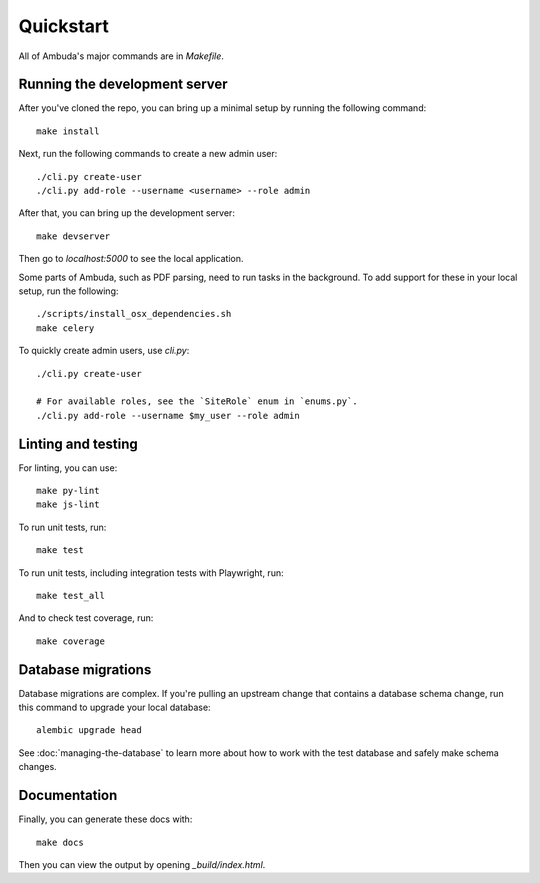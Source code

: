 Quickstart
==========

All of Ambuda's major commands are in `Makefile`.


Running the development server
------------------------------

After you've cloned the repo, you can bring up a minimal setup by running the
following command::

    make install

Next, run the following commands to create a new admin user::

    ./cli.py create-user
    ./cli.py add-role --username <username> --role admin

After that, you can bring up the development server::

    make devserver

Then go to `localhost:5000` to see the local application.

Some parts of Ambuda, such as PDF parsing, need to run tasks in the background.
To add support for these in your local setup, run the following::

    ./scripts/install_osx_dependencies.sh
    make celery

To quickly create admin users, use `cli.py`::

    ./cli.py create-user

    # For available roles, see the `SiteRole` enum in `enums.py`.
    ./cli.py add-role --username $my_user --role admin


Linting and testing
-------------------

For linting, you can use::

    make py-lint
    make js-lint

To run unit tests, run::

    make test

To run unit tests, including integration tests with Playwright, run::

    make test_all

And to check test coverage, run::

    make coverage


Database migrations
-------------------

Database migrations are complex. If you're pulling an upstream change that
contains a database schema change, run this command to upgrade your local
database::

    alembic upgrade head

See :doc:`managing-the-database` to learn more about how to work with the test
database and safely make schema changes.


Documentation
-------------

Finally, you can generate these docs with::

    make docs

Then you can view the output by opening `_build/index.html`.
